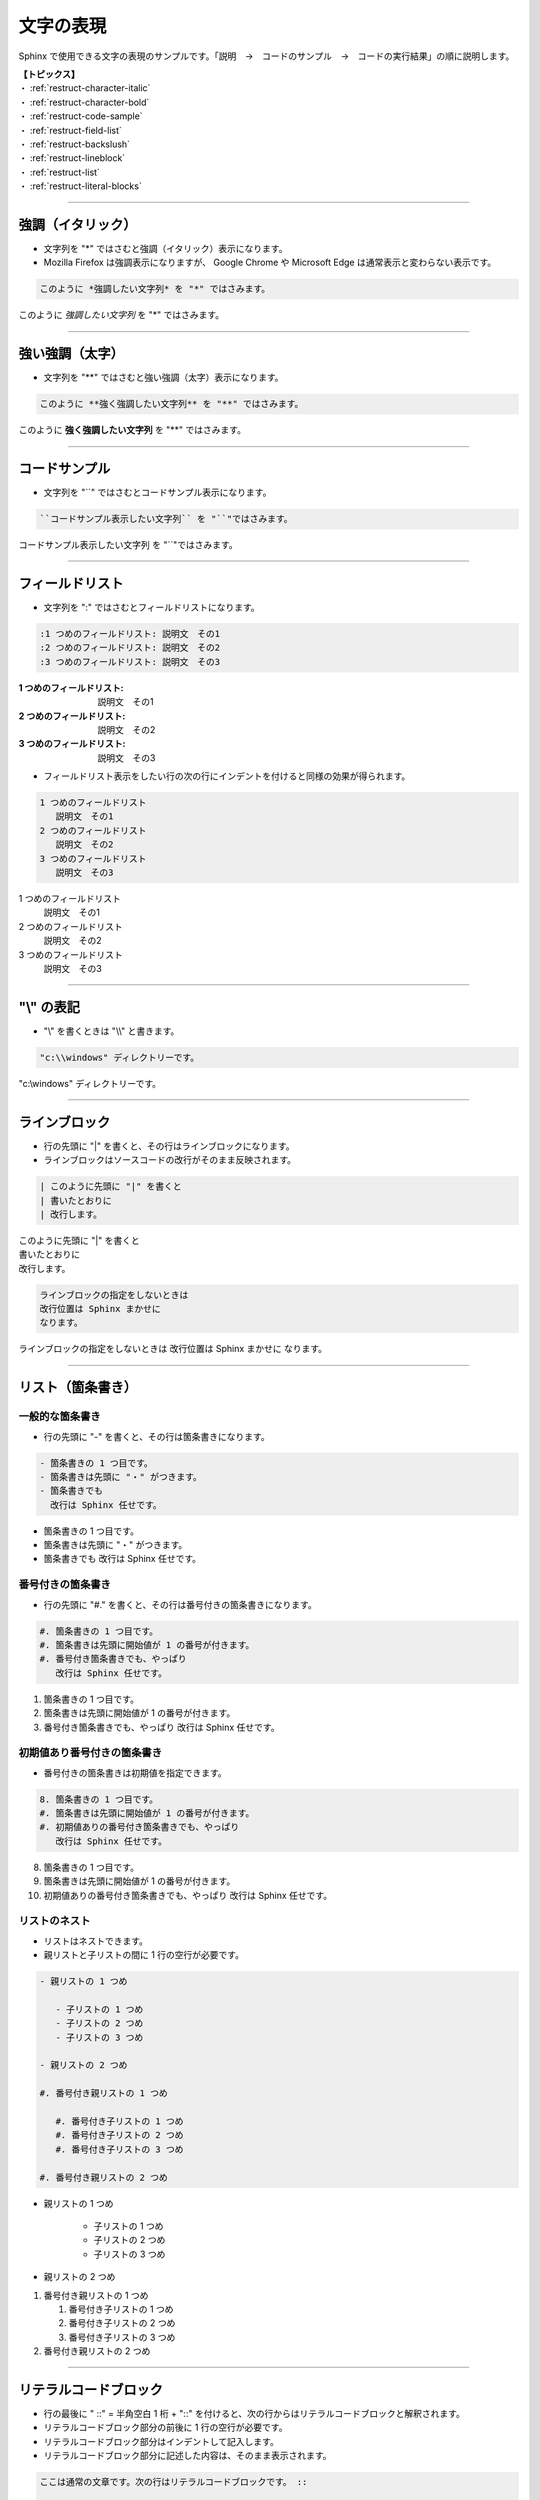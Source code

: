 .. _restruct-character:

****************************************************************************************************
文字の表現
****************************************************************************************************
Sphinx で使用できる文字の表現のサンプルです。「説明　→　コードのサンプル　→　コードの実行結果」の順に説明します。

| **【トピックス】**
| ・ :ref:`restruct-character-italic`
| ・ :ref:`restruct-character-bold`
| ・ :ref:`restruct-code-sample`
| ・ :ref:`restruct-field-list`
| ・ :ref:`restruct-backslush`
| ・ :ref:`restruct-lineblock`
| ・ :ref:`restruct-list`
| ・ :ref:`restruct-literal-blocks`

----

.. _restruct-character-italic:

強調（イタリック）
====================================================================================================
- 文字列を "*" ではさむと強調（イタリック）表示になります。
- Mozilla Firefox は強調表示になりますが、 Google Chrome や Microsoft Edge は通常表示と変わらない表示です。

.. code-block:: none

   このように *強調したい文字列* を "*" ではさみます。

このように *強調したい文字列* を "*" ではさみます。

----

.. _restruct-character-bold:

強い強調（太字）
====================================================================================================
- 文字列を "**" ではさむと強い強調（太字）表示になります。

.. code-block:: none

   このように **強く強調したい文字列** を "**" ではさみます。

このように **強く強調したい文字列** を "**" ではさみます。

----

.. _restruct-code-sample:

コードサンプル
====================================================================================================
- 文字列を "``" ではさむとコードサンプル表示になります。

.. code-block:: none

   ``コードサンプル表示したい文字列`` を "``"ではさみます。

``コードサンプル表示したい文字列`` を "``"ではさみます。

----

.. _restruct-field-list:

フィールドリスト
====================================================================================================
- 文字列を ":" ではさむとフィールドリストになります。

.. code-block:: none

   :1 つめのフィールドリスト: 説明文　その1
   :2 つめのフィールドリスト: 説明文　その2
   :3 つめのフィールドリスト: 説明文　その3

:1 つめのフィールドリスト: 説明文　その1
:2 つめのフィールドリスト: 説明文　その2
:3 つめのフィールドリスト: 説明文　その3

- フィールドリスト表示をしたい行の次の行にインデントを付けると同様の効果が得られます。

.. code-block:: none

   1 つめのフィールドリスト
      説明文　その1
   2 つめのフィールドリスト
      説明文　その2
   3 つめのフィールドリスト
      説明文　その3

1 つめのフィールドリスト
   説明文　その1
2 つめのフィールドリスト
   説明文　その2
3 つめのフィールドリスト
   説明文　その3

----

.. _restruct-backslush:

"\\" の表記
====================================================================================================
- "\\" を書くときは "\\\\" と書きます。

.. code-block:: none

    "c:\\windows" ディレクトリーです。

"c:\\windows" ディレクトリーです。

----

.. _restruct-lineblock:

ラインブロック
====================================================================================================
- 行の先頭に "|" を書くと、その行はラインブロックになります。
- ラインブロックはソースコードの改行がそのまま反映されます。

.. code-block:: none

   | このように先頭に "|" を書くと
   | 書いたとおりに
   | 改行します。

| このように先頭に "|" を書くと
| 書いたとおりに
| 改行します。

.. code-block:: none

   ラインブロックの指定をしないときは
   改行位置は Sphinx まかせに
   なります。

ラインブロックの指定をしないときは
改行位置は Sphinx まかせに
なります。

----

.. _restruct-list:

リスト（箇条書き）
====================================================================================================

.. _restruct-list-normal:

一般的な箇条書き
----------------------------------------------------------------------------------------------------
- 行の先頭に "-" を書くと、その行は箇条書きになります。

.. code-block:: none

   - 箇条書きの 1 つ目です。
   - 箇条書きは先頭に "・" がつきます。
   - 箇条書きでも
     改行は Sphinx 任せです。

- 箇条書きの 1 つ目です。
- 箇条書きは先頭に "・" がつきます。
- 箇条書きでも
  改行は Sphinx 任せです。

.. _restruct-list-numbered:

番号付きの箇条書き
----------------------------------------------------------------------------------------------------
- 行の先頭に "#." を書くと、その行は番号付きの箇条書きになります。

.. code-block:: none

   #. 箇条書きの 1 つ目です。
   #. 箇条書きは先頭に開始値が 1 の番号が付きます。
   #. 番号付き箇条書きでも、やっぱり
      改行は Sphinx 任せです。

#. 箇条書きの 1 つ目です。
#. 箇条書きは先頭に開始値が 1 の番号が付きます。
#. 番号付き箇条書きでも、やっぱり
   改行は Sphinx 任せです。

.. _restruct-list-numbered-init:

初期値あり番号付きの箇条書き
----------------------------------------------------------------------------------------------------
- 番号付きの箇条書きは初期値を指定できます。

.. code-block:: none

   8. 箇条書きの 1 つ目です。
   #. 箇条書きは先頭に開始値が 1 の番号が付きます。
   #. 初期値ありの番号付き箇条書きでも、やっぱり
      改行は Sphinx 任せです。

8. 箇条書きの 1 つ目です。
#. 箇条書きは先頭に開始値が 1 の番号が付きます。
#. 初期値ありの番号付き箇条書きでも、やっぱり
   改行は Sphinx 任せです。

.. _restruct-list-nested:

リストのネスト
----------------------------------------------------------------------------------------------------
- リストはネストできます。
- 親リストと子リストの間に 1 行の空行が必要です。

.. code-block:: none

   - 親リストの 1 つめ
   
      - 子リストの 1 つめ
      - 子リストの 2 つめ
      - 子リストの 3 つめ
   
   - 親リストの 2 つめ
   
   #. 番号付き親リストの 1 つめ
   
      #. 番号付き子リストの 1 つめ
      #. 番号付き子リストの 2 つめ
      #. 番号付き子リストの 3 つめ
   
   #. 番号付き親リストの 2 つめ

- 親リストの 1 つめ

   - 子リストの 1 つめ
   - 子リストの 2 つめ
   - 子リストの 3 つめ

- 親リストの 2 つめ

#. 番号付き親リストの 1 つめ

   #. 番号付き子リストの 1 つめ
   #. 番号付き子リストの 2 つめ
   #. 番号付き子リストの 3 つめ

#. 番号付き親リストの 2 つめ

----

.. _restruct-literal-blocks:

リテラルコードブロック
====================================================================================================
- 行の最後に " ::"  = 半角空白 1 桁 + "::" を付けると、次の行からはリテラルコードブロックと解釈されます。
- リテラルコードブロック部分の前後に 1 行の空行が必要です。
- リテラルコードブロック部分はインデントして記入します。
- リテラルコードブロック部分に記述した内容は、そのまま表示されます。

.. code-block:: none

   ここは通常の文章です。次の行はリテラルコードブロックです。 ::
   
      ここからリテラルコードブロックです。
      リテラルコードブロック部分の改行は、
      ソースコードの内容がそのまま反映されます。
      入力した文字はそのまま表示されます。箇条書きをしようとしても
   
      - あああ
      - いいい
   
      のようにそのまま表示されます。  
      ここでリテラルコードブロックは終了です。
   
   ここから通常の文章です。

ここは通常の文章です。次の行はリテラルコードブロックです。 ::

   ここからリテラルコードブロックです。
   リテラルコードブロック部分の改行は、
   ソースコードの内容がそのまま反映されます。
   入力した文字はそのまま表示されます。箇条書きをしようとしても

   - あああ
   - いいい

   のようにそのまま表示されます。  
   ここでリテラルコードブロックは終了です。

ここから通常の文章です。
